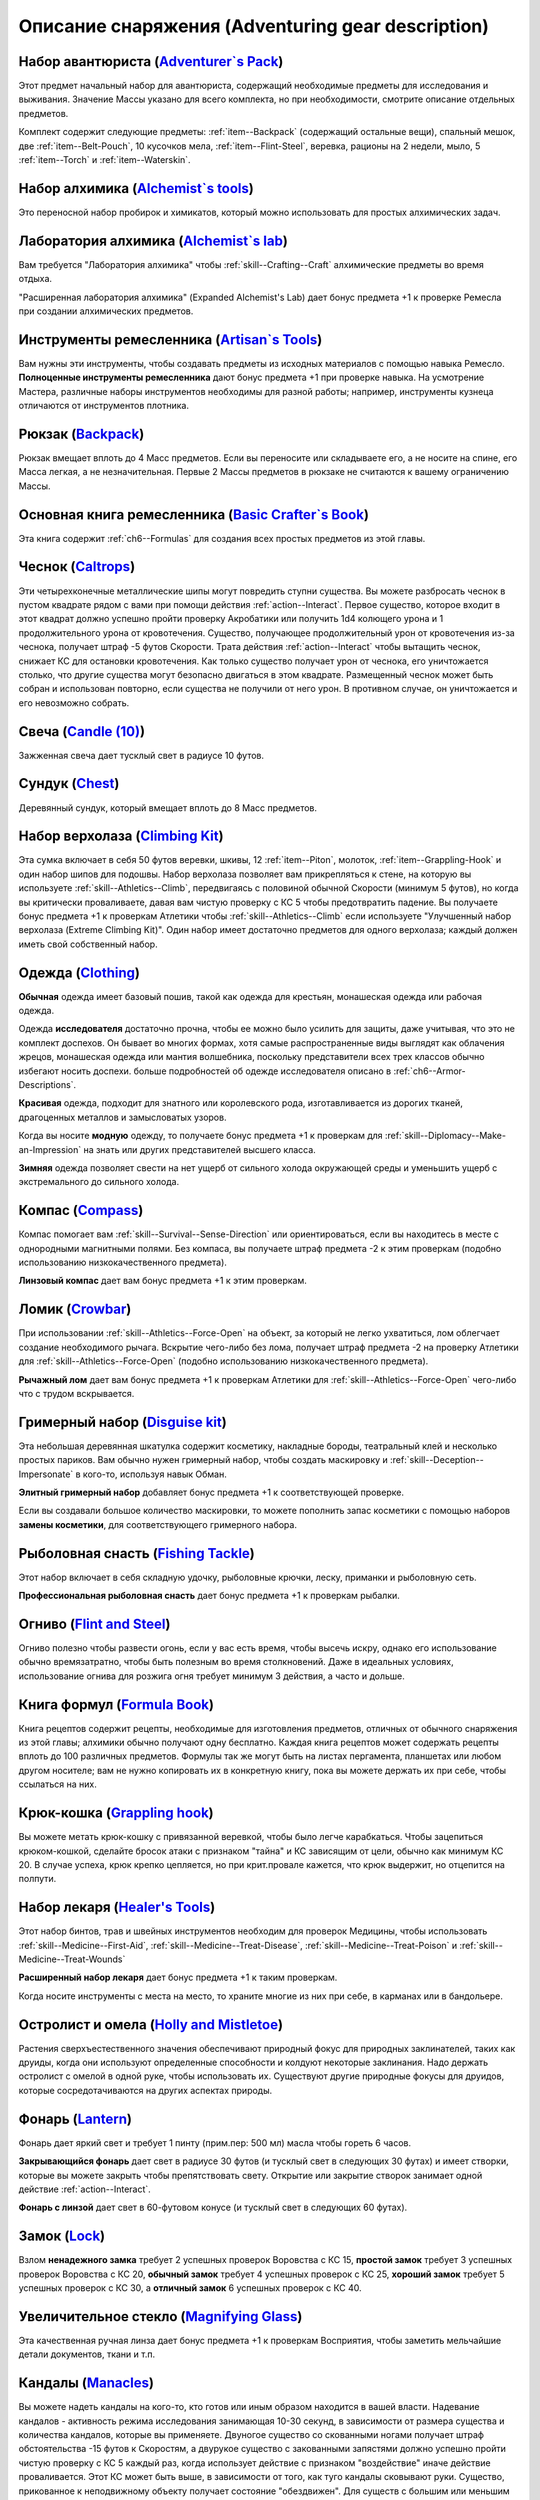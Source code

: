 .. rst-class:: gear-description

.. _Adventuring-gear-description:

Описание снаряжения (Adventuring gear description)
============================================================================================================

.. _item--Adventurers-Pack:

Набор авантюриста (`Adventurer`s Pack <https://2e.aonprd.com/Equipment.aspx?ID=1>`_)
---------------------------------------------------------------------------------------------------------

Этот предмет начальный набор для авантюриста, содержащий необходимые предметы для исследования и выживания.
Значение Массы указано для всего комплекта, но при необходимости, смотрите описание отдельных предметов.

Комплект содержит следующие предметы: :ref:`item--Backpack` (содержащий остальные вещи), спальный мешок, две :ref:`item--Belt-Pouch`, 10 кусочков мела, :ref:`item--Flint-Steel`, веревка, рационы на 2 недели, мыло, 5 :ref:`item--Torch` и :ref:`item--Waterskin`.


.. _item--Alchemists-Tools:

Набор алхимика (`Alchemist`s tools <https://2e.aonprd.com/Equipment.aspx?ID=2>`_)
---------------------------------------------------------------------------------------------------------

Это переносной набор пробирок и химикатов, который можно использовать для простых алхимических задач.

.. versionchanged:: /errata-r1
	Заменено изначальное описание и назначение, из-за добавления лаборатории.


.. _item--Alchemists-Lab:

Лаборатория алхимика (`Alchemist`s lab <https://2e.aonprd.com/Equipment.aspx?ID=543>`_)
---------------------------------------------------------------------------------------------------------

Вам требуется "Лаборатория алхимика" чтобы :ref:`skill--Crafting--Craft` алхимические предметы во время отдыха.

"Расширенная лаборатория алхимика" (Expanded Alchemist's Lab) дает бонус предмета +1 к проверке Ремесла при создании алхимических предметов.

.. versionadded:: /errata-r1
	Предмет добавлен.


.. _item--Artisans-Tools:

Инструменты ремесленника (`Artisan`s Tools <https://2e.aonprd.com/Equipment.aspx?ID=3>`_)
---------------------------------------------------------------------------------------------------------

Вам нужны эти инструменты, чтобы создавать предметы из исходных материалов с помощью навыка Ремесло.
**Полноценные инструменты ремесленника** дают бонус предмета +1 при проверке навыка.
На усмотрение Мастера, различные наборы инструментов необходимы для разной работы; например, инструменты кузнеца отличаются от инструментов плотника.


.. _item--Backpack:

Рюкзак (`Backpack <https://2e.aonprd.com/Equipment.aspx?ID=4>`_)
---------------------------------------------------------------------------------------------------------

Рюкзак вмещает вплоть до 4 Масс предметов.
Если вы переносите или складываете его, а не носите на спине, его Масса легкая, а не незначительная.
Первые 2 Массы предметов в рюкзаке не считаются к вашему ограничению Массы.

.. versionchanged:: /errata-r1
	Добавлено предложение о снижении веса 2 Масс предметов.


.. _item--Basic-Crafters-Book:

Основная книга ремесленника (`Basic Crafter`s Book <https://2e.aonprd.com/Equipment.aspx?ID=6>`_)
---------------------------------------------------------------------------------------------------------

Эта книга содержит :ref:`ch6--Formulas` для создания всех простых предметов из этой главы.


.. _item--Caltrops:

Чеснок (`Caltrops <https://2e.aonprd.com/Equipment.aspx?ID=9>`_)
---------------------------------------------------------------------------------------------------------

Эти четырехконечные металлические шипы могут повредить ступни существа.
Вы можете разбросать чеснок в пустом квадрате рядом с вами при помощи действия :ref:`action--Interact`.
Первое существо, которое входит в этот квадрат должно успешно пройти проверку Акробатики или получить 1d4 колющего урона и 1 продолжительного урона от кровотечения.
Существо, получающее продолжительный урон от кровотечения из-за чеснока, получает штраф -5 футов Скорости.
Трата действия :ref:`action--Interact` чтобы вытащить чеснок, снижает КС для остановки кровотечения.
Как только существо получает урон от чеснока, его уничтожается столько, что другие существа могут безопасно двигаться в этом квадрате.
Размещенный чеснок может быть собран и использован повторно, если существа не получили от него урон.
В противном случае, он уничтожается и его невозможно собрать.


.. _item--Candle:

Свеча (`Candle (10) <https://2e.aonprd.com/Equipment.aspx?ID=10>`_)
---------------------------------------------------------------------------------------------------------

Зажженная свеча дает тусклый свет в радиусе 10 футов.


.. _item--Chest:

Сундук (`Chest <https://2e.aonprd.com/Equipment.aspx?ID=13>`_)
---------------------------------------------------------------------------------------------------------

Деревянный сундук, который вмещает вплоть до 8 Масс предметов.


.. _item--Climbing-Kit:

Набор верхолаза (`Climbing Kit <https://2e.aonprd.com/Equipment.aspx?ID=14>`_)
---------------------------------------------------------------------------------------------------------

Эта сумка включает в себя 50 футов веревки, шкивы, 12 :ref:`item--Piton`, молоток, :ref:`item--Grappling-Hook` и один набор шипов для подошвы.
Набор верхолаза позволяет вам прикрепляться к стене, на которую вы используете :ref:`skill--Athletics--Climb`, передвигаясь с половиной обычной Скорости (минимум 5 футов), но когда вы критически проваливаете, давая вам чистую проверку с КС 5 чтобы предотвратить падение.
Вы получаете бонус предмета +1 к проверкам Атлетики чтобы :ref:`skill--Athletics--Climb` если используете "Улучшенный набор верхолаза (Extreme Climbing Kit)".
Один набор имеет достаточно предметов для одного верхолаза; каждый должен иметь свой собственный набор.


.. _item--Clothing:

Одежда (`Clothing <https://2e.aonprd.com/Equipment.aspx?ID=15>`_)
---------------------------------------------------------------------------------------------------------

**Обычная** одежда имеет базовый пошив, такой как одежда для крестьян, монашеская одежда или рабочая одежда.

Одежда **исследователя** достаточно прочна, чтобы ее можно было усилить для защиты, даже учитывая, что это не комплект доспехов.
Он бывает во многих формах, хотя самые распространенные виды выглядят как облачения жрецов, монашеская одежда или мантия волшебника, поскольку представители всех трех классов обычно избегают носить доспехи.
больше подробностей об одежде исследователя описано в :ref:`ch6--Armor-Descriptions`.

**Красивая** одежда, подходит для знатного или королевского рода, изготавливается из дорогих тканей, драгоценных металлов и замысловатых узоров.

Когда вы носите **модную** одежду, то получаете бонус предмета +1 к проверкам для :ref:`skill--Diplomacy--Make-an-Impression` на знать или других представителей высшего класса.

**Зимняя** одежда позволяет свести на нет ущерб от сильного холода окружающей среды и уменьшить ущерб с экстремального до сильного холода.


.. _item--Compass:

Компас (`Compass <https://2e.aonprd.com/Equipment.aspx?ID=16>`_)
---------------------------------------------------------------------------------------------------------

Компас помогает вам :ref:`skill--Survival--Sense-Direction` или ориентироваться, если вы находитесь в месте с однородными магнитными полями.
Без компаса, вы получаете штраф предмета -2 к этим проверкам (подобно использованию низкокачественного предмета).

**Линзовый компас** дает вам бонус предмета +1 к этим проверкам.


.. _item--Crowbar:

Ломик (`Crowbar <https://2e.aonprd.com/Equipment.aspx?ID=18>`_)
---------------------------------------------------------------------------------------------------------

При использовании :ref:`skill--Athletics--Force-Open` на объект, за который не легко ухватиться, лом облегчает создание необходимого рычага.
Вскрытие чего-либо без лома, получает штраф предмета -2 на проверку Атлетики для :ref:`skill--Athletics--Force-Open` (подобно использованию низкокачественного предмета).

**Рычажный лом** дает вам бонус предмета +1 к проверкам Атлетики для :ref:`skill--Athletics--Force-Open` чего-либо что с трудом вскрывается.


.. _item--Disguise-kit:

Гримерный набор (`Disguise kit <https://2e.aonprd.com/Equipment.aspx?ID=19>`_)
---------------------------------------------------------------------------------------------------------

Эта небольшая деревянная шкатулка содержит косметику, накладные бороды, театральный клей и несколько простых париков.
Вам обычно нужен гримерный набор, чтобы создать маскировку и :ref:`skill--Deception--Impersonate` в кого-то, используя навык Обман.

**Элитный гримерный набор** добавляет бонус предмета +1 к соответствующей проверке.

Если вы создавали большое количество маскировки, то можете пополнить запас косметики с помощью наборов **замены косметики**, для соответствующего гримерного набора.


Рыболовная снасть (`Fishing Tackle <https://2e.aonprd.com/Equipment.aspx?ID=20>`_)
---------------------------------------------------------------------------------------------------------

Этот набор включает в себя складную удочку, рыболовные крючки, леску, приманки и рыболовную сеть.

**Профессиональная рыболовная снасть** дает бонус предмета +1 к проверкам рыбалки.


.. _item--Flint-Steel:

Огниво (`Flint and Steel <https://2e.aonprd.com/Equipment.aspx?ID=21>`_)
---------------------------------------------------------------------------------------------------------

Огниво полезно чтобы развести огонь, если у вас есть время, чтобы высечь искру, однако его использование обычно времязатратно, чтобы быть полезным во время столкновений.
Даже в идеальных условиях, использование огнива для розжига огня требует минимум 3 действия, а часто и дольше.


.. _item--Formula-Book:

Книга формул (`Formula Book <https://2e.aonprd.com/Equipment.aspx?ID=22>`_)
---------------------------------------------------------------------------------------------------------

Книга рецептов содержит рецепты, необходимые для изготовления предметов, отличных от обычного снаряжения из этой главы; алхимики обычно получают одну бесплатно.
Каждая книга рецептов может содержать рецепты вплоть до 100 различных предметов.
Формулы так же могут быть на листах пергамента, планшетах или любом другом носителе; вам не нужно копировать их в конкретную книгу, пока вы можете держать их при себе, чтобы ссылаться на них.


.. _item--Grappling-hook:

Крюк-кошка (`Grappling hook <https://2e.aonprd.com/Equipment.aspx?ID=23>`_)
---------------------------------------------------------------------------------------------------------

Вы можете метать крюк-кошку с привязанной веревкой, чтобы было легче карабкаться.
Чтобы зацепиться крюком-кошкой, сделайте бросок атаки с признаком "тайна" и КС зависящим от цели, обычно как минимум КС 20.
В случае успеха, крюк крепко цепляется, но при крит.провале кажется, что крюк выдержит, но отцепится на полпути.


.. _item--Healers-Tools:

Набор лекаря (`Healer's Tools <https://2e.aonprd.com/Equipment.aspx?ID=25>`_)
---------------------------------------------------------------------------------------------------------

Этот набор бинтов, трав и швейных инструментов необходим для проверок Медицины, чтобы использовать :ref:`skill--Medicine--First-Aid`, :ref:`skill--Medicine--Treat-Disease`, :ref:`skill--Medicine--Treat-Poison` и :ref:`skill--Medicine--Treat-Wounds`

**Расширенный набор лекаря** дает бонус предмета +1 к таким проверкам.

Когда носите инструменты с места на место, то храните многие из них при себе, в карманах или в бандольере.


.. _item--Holly-Mistletoe:

Остролист и омела (`Holly and Mistletoe <https://2e.aonprd.com/Equipment.aspx?ID=26>`_)
---------------------------------------------------------------------------------------------------------

Растения сверхъестественного значения обеспечивают природный фокус для природных заклинателей, таких как друиды, когда они используют определенные способности и колдуют некоторые заклинания.
Надо держать остролист с омелой в одной руке, чтобы использовать их.
Существуют другие природные фокусы для друидов, которые сосредотачиваются на других аспектах природы.


.. _item--Lantern:

Фонарь (`Lantern <https://2e.aonprd.com/Equipment.aspx?ID=29>`_)
---------------------------------------------------------------------------------------------------------

Фонарь дает яркий свет и требует 1 пинту (прим.пер: 500 мл) масла чтобы гореть 6 часов.

**Закрывающийся фонарь** дает свет в радиусе 30 футов (и тусклый свет в следующих 30 футах) и имеет створки, которые вы можете закрыть чтобы препятствовать свету.
Открытие или закрытие створок занимает одной действие :ref:`action--Interact`.

**Фонарь с линзой** дает свет в 60-футовом конусе (и тусклый свет в следующих 60 футах).


.. _item--Lock:

Замок (`Lock <https://2e.aonprd.com/Equipment.aspx?ID=30>`_)
---------------------------------------------------------------------------------------------------------

Взлом **ненадежного замка** требует 2 успешных проверок Воровства с КС 15, **простой замок** требует 3 успешных проверок Воровства с КС 20, **обычный замок** требует 4 успешных проверок с КС 25, **хороший замок** требует 5 успешных проверок с КС 30, а **отличный замок** 6 успешных проверок с КС 40.


.. _item--Magnifying-Glass:

Увеличительное стекло (`Magnifying Glass <https://2e.aonprd.com/Equipment.aspx?ID=31>`_)
---------------------------------------------------------------------------------------------------------

Эта качественная ручная линза дает бонус предмета +1 к проверкам Восприятия, чтобы заметить мельчайшие детали документов, ткани и т.п.


.. _item--Manacles:

Кандалы (`Manacles <https://2e.aonprd.com/Equipment.aspx?ID=32>`_)
---------------------------------------------------------------------------------------------------------

Вы можете надеть кандалы на кого-то, кто готов или иным образом находится в вашей власти.
Надевание кандалов - активность режима исследования занимающая 10-30 секунд, в зависимости от размера существа и количества кандалов, которые вы применяете.
Двуногое существо со скованными ногами получает штраф обстоятельства -15 футов к Скоростям, а двурукое существо с закованными запястями должно успешно пройти чистую проверку с КС 5 каждый раз, когда использует действие с признаком "воздействие" иначе действие проваливается.
Этот КС может быть выше, в зависимости от того, как туго кандалы сковывают руки.
Существо, прикованное к неподвижному объекту получает состояние "обездвижен".
Для существ с большим или меньшим количеством конечностей, Мастер определяет имеют ли кандалы какие-то эффекты.

Освобождение существа от **ненадежных кандалов** требует 2 успешных проверок Воровства с КС 17, **простые кандалы** требует 3 успешных проверок Воровства с КС 22, **обычные кандалы** требует 4 успешных проверок с КС 27, **хорошие кандалы** требуют 5 успешных проверок с КС 32, а **отличные кандалы** 6 успешных проверок с КС 42.


.. _item--Material-Component-Pouch:

Сумка с материальными компонентами (`Material component pouch <https://2e.aonprd.com/Equipment.aspx?ID=33>`_)
-------------------------------------------------------------------------------------------------------------

Эта сумка содержит материальные компоненты для заклинаний, которые их требуют.
Однако, компоненты используются со временем, вы можете восполнить их во время ваших ежедневных приготовлений.


.. _item--Musical-instrument:

Музыкальный инструмент (`Musical instrument <https://2e.aonprd.com/Equipment.aspx?ID=37>`_)
---------------------------------------------------------------------------------------------------------

**Ручные инструменты** включают волынку, небольшой набор колокольчиков, маленькие барабаны, скрипки и виолы, флейты и блок-флейты, маленькие арфы, лютни, трубы и инструменты аналогичного размера.
Мастер может счесть, что особенно большие ручные инструменты (такие как туба), имеют большую Массу.
**Тяжелые инструменты**, такие как большие барабаны, полный набор колокольчиков и клавишные инструменты, менее портативны и, как правило, должны быть неподвижными во время игры.

**Виртуозный инструмент** дает бонус предмета +1 к проверкам Выступления при использовании этого инструмента.


.. _item--Oil:

Масло (`Oil <https://2e.aonprd.com/Equipment.aspx?ID=38>`_)
---------------------------------------------------------------------------------------------------------

Вы можете использовать масло как топливо для фонарей, но так же можете поджечь винту масла и бросить ее.
Вы должны потратить действие :ref:`action--Interact` подготавливая масло, затем бросая его с помощью другого действия, как дистанционную атаку.
Если вы попадаете, оно обрызгивает существо или один 5-футовый квадрат в который вы целитесь.
Вы должны успешно пройти чистую проверку с КС 10 чтобы масло успешно загорелось при попадании.
Если масло загорается, цель получает 1d6 огненного урона.


.. _item--Piton:

Альпинистский кол (`Piton <https://2e.aonprd.com/Equipment.aspx?ID=39>`_)
---------------------------------------------------------------------------------------------------------

Эти маленькие колья могут использоваться как крепления, чтобы облегчить карабканье.
Чтобы закрепить кол, вы должны держать его в одной руке и использовать молоток, чтобы вбить его другой рукой.
Вы можете прикрепить веревку к забитому колу, чтобы не упасть до самой земли, когда используете :ref:`skill--Athletics--Climb` и получаете критический провал проверки.


.. _item--Religious-symbol:

Религиозный символ (`Religious symbol <https://2e.aonprd.com/Equipment.aspx?ID=41>`_)
---------------------------------------------------------------------------------------------------------

Этот кусок дерева или серебра гравирован изображением представляющим божество.
Некоторые сакральные колдуны, такие как жрецы, могут использовать религиозный символ своего божества как сакральный фокус при использовании некоторых способностей и колдовстве некоторых заклинаний.
Надо держать религиозный символ в одной руке, чтобы использовать его.


.. _item--Religious-text:

Религиозный текст (`Religious text <https://2e.aonprd.com/Equipment.aspx?ID=42>`_)
---------------------------------------------------------------------------------------------------------

Эта рукопись содержит священное писание определенной религии.
Некоторые сакральные колдуны, такие как жрецы, могут использовать религиозный символ своего божества как сакральный фокус при использовании некоторых способностей и колдовстве некоторых заклинаний.
Надо держать религиозное писание в одной руке, чтобы использовать его.


.. _item--Repair-kit:

Набор для ремонта (`Repair kit <https://2e.aonprd.com/Equipment.aspx?ID=43>`_)
---------------------------------------------------------------------------------------------------------

Набор для ремонта позволяет вам осуществлять простой ремонт во время путешествия.
Он содержит переносную наковальню, щипцы, деревообрабатывающие инструменты, точильный камень и масла для ухода за кожей и деревом.
Вы можете использовать набор для ремонта, чтобы делать :ref:`skill--Crafting--Repair` с помощью навыка Ремесло.
**Отличный набор для ремонта** дает вам бонус предмета +1 к проверкам.


.. _item--Sack:

Мешок (`Sack <https://2e.aonprd.com/Equipment.aspx?ID=45>`_)
---------------------------------------------------------------------------------------------------------

Мешок может вмещать вплоть до 8 Массы предметов.
Мешок, содержащий 2 Массы или меньше, можно носить на себе, например привязав к ремню.
Вы можете переносить мешок одной рукой, но должны использовать две руки, чтобы доставать или класть в него предметы.


.. _item--Saddlebags:

Седельные сумки (`Saddlebags <https://2e.aonprd.com/Equipment.aspx?ID=46>`_)
---------------------------------------------------------------------------------------------------------

Седельные сумки поставляются парой.
Каждая может вмещать вплоть до 3 Масс предметов.
Указанное значение Массы для седельных сумок подразумевается при ношении их на ездовом животном.
Если вы переносите или складываете седельные сумки, они считаются как 1 Масса вместо легкой.


.. _item--Scholarly-Journal:

Научный журнал (`Scholarly journal <https://2e.aonprd.com/Equipment.aspx?ID=64>`_)
---------------------------------------------------------------------------------------------------------

Научный журналы необычные.
Каждый научный журнал - фолиант на очень специфическую тему, такую как вампиры или история отдельного города или района города.
Если вы потратите 1 минуту, чтобы обратиться к научному журналу, перед попыткой проверки навыка, чтобы :ref:`skill--Recall-Knowledge` по теме, то получаете бонус предмета +1 к проверке.
**Сборник журналов** стоит в пять раз больше, чем отдельный журнал, и для его использования требуются обе руки; каждый сборник содержит несколько журналов и предоставляет свой бонус предмета по более широкой теме, такой как вся нежить или целый город.
Мастер определяет, какие научные журналы доступны в какой местности.


.. _item--Scroll-Case:

Футляр для свитков (`Scroll case <https://2e.aonprd.com/Equipment.aspx?ID=48>`_)
---------------------------------------------------------------------------------------------------------

Свитки, карты и другие документы, которые можно свернуть, хранятся в футляре для безопасной транспортировки.


.. _item--Signal-whistle:

Свисток (`Signal whistle <https://2e.aonprd.com/Equipment.aspx?ID=50>`_)
---------------------------------------------------------------------------------------------------------

При звуковом сигнале, свисток отчетливо слышен на расстоянии до полумили по открытой местности.


.. _item--Snare-Kit:

Набор для силков (`Snare kit <https://2e.aonprd.com/Equipment.aspx?ID=51>`_)
---------------------------------------------------------------------------------------------------------

Этот набор содержит инструменты и материалы для создания силков.
Набор для ловушек позволяет вам :ref:`skill--Crafting--Craft` силки с помощью навыка Ремесло.
**Набор специалиста по силкам** дает вам бонус предмета +1 к проверкам.


.. _item--Spellbook:

Книга заклинаний (`Spellbook <https://2e.aonprd.com/Equipment.aspx?ID=53>`_)
---------------------------------------------------------------------------------------------------------

Книга заклинаний содержит записанные знания, необходимые для изучения и подготовки различных заклинаний, необходимость для волшебников (которые обычно получают такую книгу бесплатно) и полезный предмет роскоши для других заклинателей, желающих изучить дополнительные заклинания.
Каждая книга заклинаний может содержать вплоть до 100 заклинаний.
Цена указана для пустой книги.


.. _item--Spyglass:

Подзорная труба (`Spyglass <https://2e.aonprd.com/Equipment.aspx?ID=54>`_)
---------------------------------------------------------------------------------------------------------

Типичная подзорная труба позволяет видеть в восемь раз дальше, чем обычно.
**Изящная подзорная труба** дает бонус предмета +1 к проверкам Восприятия, чтобы заметить детали на расстоянии.


.. _item--Survey-Map:

Обзорная карта (`Survey map <https://2e.aonprd.com/Equipment.aspx?ID=65>`_)
---------------------------------------------------------------------------------------------------------

Карты необычные.
Большинство карт, которые вы можете найти просты и функциональны.
Обзорная карта изображает одну местность в подробностях.
Одна такая карта дает бонус предмета +1 к проверкам Выживания и любым проверкам навыков для :ref:`skill--Recall-Knowledge`, относящимся к местности изображенной на карте.
Карты иногда объединены в **атласы**, содержащие несколько карт одинакового качества, часто по похожей теме.
Атлас стоит в пять раз дороже одной карты и требует двух рук чтобы использовать.
Мастер определяет, какие карты доступны в какой местности.


.. _item--Tack:

Сбруя (`Tack <https://2e.aonprd.com/Equipment.aspx?ID=55>`_)
---------------------------------------------------------------------------------------------------------

Сбруя включает всю экипировку, необходимую, чтобы снарядить ездовое животное, включая седло, удила и уздечку, а также стремена, если это необходимо.
Для животных особенно большого размера или странной формы, могут потребоваться особые седла.
На усмотрение Мастера, оно может быть дороже, или его труднее раздобыть.
Значение Массы указано для сбруи одетой на существо.
Если она переносится, то Масса увеличивается до 2.


.. _item--Ten-Foot-Pole:

Шест (10 футов) (`Pole (10 foot) <https://2e.aonprd.com/Equipment.aspx?ID=56>`_)
---------------------------------------------------------------------------------------------------------

Владея этим длинным шестом, вы можете использовать действие :ref:`action--Seek`, чтобы обыскивать квадрат на расстоянии до 10 футов.
Шест не достаточно крепок, чтобы использовать его в качестве оружия.


.. _item--Thieves-Tools:

Инструменты вора (`Thieves' tools <https://2e.aonprd.com/Equipment.aspx?ID=58>`_)
---------------------------------------------------------------------------------------------------------

Вам нужны инструменты вора для :ref:`skill--Thievery--Pick-a-Lock` или :ref:`skill--Thievery--Disable-a-Device` (некоторых) используя навык Воровства.
**Инструменты взломщика** добавляют бонус предмета +1 к проверкам :ref:`skill--Thievery--Pick-a-Lock` или :ref:`skill--Thievery--Disable-a-Device`.
Если ваши инструменты взломщика поломались, их можно починить заменив отмычки, используя **запасные отмычки** для соответствующего набора; это не требует использования действия :ref:`skill--Crafting--Repair`.


.. _item--Tool:

Инструмент (`Tool <https://2e.aonprd.com/Equipment.aspx?ID=59>`_)
---------------------------------------------------------------------------------------------------------

Это общая запись для простых ручных инструментов, которые не имеют особой цели для приключений.
Мотыга, лопата или кувалда - **длинный инструмент**, а ручная дрель, ледяной крюк или совок - **короткий инструмент**.
Инструмент обычно может использоваться как импровизированное оружие, нанося 1d4 урона если он короткий или 1d6 если длинный.
Мастер определяет подходящий тип урона или по необходимости регулирует урон.


.. _item--Torch:

Факел (`Torch <https://2e.aonprd.com/Equipment.aspx?ID=60>`_)
---------------------------------------------------------------------------------------------------------

Факел дает яркий свет в 20-футовом радиусе (и тусклый свет в следующих 20 футах).
Он может быть использован как импровизированное оружие, которое наносит 1d4 дробящего урона + 1 огненного.


.. _item--Waterskin:

Бурдюк (`Waterskin <https://2e.aonprd.com/Equipment.aspx?ID=62>`_)
---------------------------------------------------------------------------------------------------------

Когда полон, содержит примерно дневную норму воды для существа среднего или маленького размера.

.. versionchanged:: /errata-r1
	Масса бурдюка всегда легкая, не зависимо от того полный он или пустой.


.. _item--Writing-Set:

Письменный набор (`Writing set <https://2e.aonprd.com/Equipment.aspx?ID=63>`_)
---------------------------------------------------------------------------------------------------------

Используя письменный набор, вы можете писать письма и свитки.
Набор включает в себя канцелярские принадлежности, в том числе различную бумагу и пергамент, а также чернила, перо или чернильницу, сургуч и простую печать.
Если вы много пишете, то можете восполнить набор **чернилами и бумагой**.


.. _item--Bandolier:

Бандольер (`Bandolier <https://2e.aonprd.com/Equipment.aspx?ID=5>`_)
---------------------------------------------------------------------------------------------------------

Бандольер вмещает вплоть до 8 предметов легкой Массы для быстрого доступа к ним, и обычно используется для алхимических предметов или зелий.
Если вы переносите или храните бандольер, а не носите его одетым на груди, его Масса считается легкой, а не незначительной.
Бандольер может быть выделен под набор инструментов, такой как набор лекаря, позволяя вам доставать инструменты как часть действия, которое требует их.


.. _item--Belt-Pouch:

Поясная сумка (`Belt Pouch <https://2e.aonprd.com/Equipment.aspx?ID=8>`_)
---------------------------------------------------------------------------------------------------------

Поясная сумка вмещает вплоть до 4 предметов легкой Массы.


.. _item--Satchel:

Сумка (`Satchel <https://2e.aonprd.com/Equipment.aspx?ID=47>`_)
---------------------------------------------------------------------------------------------------------

Сумка может вмещать вплоть до 2 Масс предметов.
Если вы переносите или складываете сумку, а не носите ее на плече, ее Масса читается как легкая, а не незначительная.


.. _item--Sheath:

Ножны (`Sheath <https://2e.aonprd.com/Equipment.aspx?ID=49>`_)
---------------------------------------------------------------------------------------------------------

Ножны позволяют вам легко носить оружие на себе.


.. _item--Vial:

Бутылек (`Vial <https://2e.aonprd.com/Equipment.aspx?ID=61>`_)
---------------------------------------------------------------------------------------------------------

Простой стеклянный бутылек, содержащий вплоть до 1 унции (прим.пер: ~28,3 грамм) жидкости.


Латунное ухо (`Brass Ear <https://2e.aonprd.com/Equipment.aspx?ID=677>`_)
---------------------------------------------------------------------------------------------------------

**Источник**: Advanced Player's Guide pg. 249

Это короткая расширяющаяся трубка, один конец которой достаточно узкий, чтобы удобно прилегать к ушному каналу.
Когда вы ее используете чтобы подслушивать через двери, окна, тонкие стены или подобные преграды, если преграда обычно увеличивает КС вашей проверки Восприятия, то в этом случае КС увеличивается только на половину обычного значения.


Скрытые ножны (`Concealed Sheath <https://2e.aonprd.com/Equipment.aspx?ID=678>`_)
---------------------------------------------------------------------------------------------------------

**Источник**: Advanced Player's Guide pg. 249

Эти кожаные ножны достаточно велики, чтобы вместить предмет вплоть до легкой массы и обычно используются для кинжалов, волшебных палочек, воровских инструментов и подобных предметов.
Вы можете прикрепить их к внутренней стороне ботинка, под наручи или браслеты, или рукавом, или в других незаметных местах, чтобы получить бонус предмета +1 к проверкам Скрытности и КС, чтобы спрятать или скрыть предмет внутри.


Комплект детектива (`Detective's Kit <https://2e.aonprd.com/Equipment.aspx?ID=679>`_)
---------------------------------------------------------------------------------------------------------

**Источник**: Advanced Player's Guide pg. 249

Эта кожаная сумка содержит пустые бутыльки, пару пинцетов, запас маленьких льняных салфеток, набор латунных штангенциркулей и веревку с узлом для измерения расстояний, несколько кусочков мела, ручку и чистый блокнот для записей.
Каждый компонент комплекта детектива имеет высокое качество, и, таким образом, комплект детектива добавляет бонус предмета +1 к проверкам для расследования места преступления, улики или подобных деталей.


Дуэльная накидка (`Dueling Cape <https://2e.aonprd.com/Equipment.aspx?ID=680>`_)
---------------------------------------------------------------------------------------------------------

**Источник**: Advanced Player's Guide pg. 249

Вы можете снять с плеча дуэльную накидку и обернуть ее вокруг руки действием :ref:`action--Interact`.
Когда вы носите дуэльную накидку таким образом, она использует эту кисть и руку, и вы не можете удерживать в этой руке что-либо еще.
Когда вы так делаете, то можете потратить действие, чтобы удерживать ее в защитном положении, что до начала вашего следующего хода, дает вам бонус обстоятельства +1 к КБ и проверкам Обмана на :ref:`skill--Deception--Feint`.


Сеть (`Net <https://2e.aonprd.com/Equipment.aspx?ID=681>`_)
---------------------------------------------------------------------------------------------------------

**Источник**: Advanced Player's Guide pg. 249

Вы можете использовать сеть самостоятельно, либо прикрепленную к веревке.
Когда она прикреплена к веревке, ее можно использовать для :ref:`Захвата (Grapple) <skill--Athletics--Grapple>` существа среднего размера или менее на расстоянии вплоть до 10 футов (а не только рядом с вами).
Вы можете продолжить :ref:`skill--Athletics--Grapple`, чтобы держать цель, пока она остается в пределах 10 футов и вы продолжаете держать сеть.
Схваченное существо получает бонус обстоятельства +2 к :ref:`action--Escape`, если только вы не рядом, и может сделать проверку Атлетики с КС 16, чтобы :ref:`skill--Athletics--Force-Open` сеть.
Как только цель больше не схвачена, сеть становится неудобной для использования до тех пор, пока не будет сложена, использованием действия которое получает признак "концентрация", требующего двух рук; если она используется не будучи сложенной, то проверки :ref:`skill--Athletics--Grapple` с этой сетью получают штраф -2.

Когда сеть отсоединена, вы можете сделать бросок дистанционной атаки по существу среднего размера или менее, в пределах 20 футов.
При попадании, цель застигнута врасплох и получает штраф обстоятельства -10 футов к своим Скоростям, пока не сможет :ref:`action--Escape`, а при критическом попадании, цель еще получает состояние "обездвижен" пока не сможет Вырваться.
КС Вырваться равен 16.
Существо рядом с целью может использовать действие :ref:`action--Interact`, чтобы снять сеть.


Ножны для парирования (`Parrying Scabbard <https://2e.aonprd.com/Equipment.aspx?ID=682>`_)
---------------------------------------------------------------------------------------------------------

**Источник**: Advanced Player's Guide pg. 249

Вы можете вытащить эти усиленные ножны во время того же действия :ref:`action--Interact`, которое вы используете, чтобы вытащить из них оружие, держа оружие в одной руке и ножны в другой.
Их можно использовать для защиты как оружие с признаком "парирование": вы можете потратить действие, чтобы удерживать их в защитном положении, получая бонус обстоятельства +1 к КБ до начала вашего следующего хода.
Ножны для парирования доступны для любого меча, которым можно владеть одной рукой.


Перископ (`Periscope <https://2e.aonprd.com/Equipment.aspx?ID=683>`_)
---------------------------------------------------------------------------------------------------------

**Источник**: Advanced Player's Guide pg. 249

Это трубка длиной 2 фута, имеет внутри на концах два зеркала под углами.
Когда зеркала правильно установлены, вы можете выглядывать из-за препятствий и оставаться за укрытием.
Это не дает достаточной линии эффекта, чтобы целиться в существ по другую сторону укрытия.